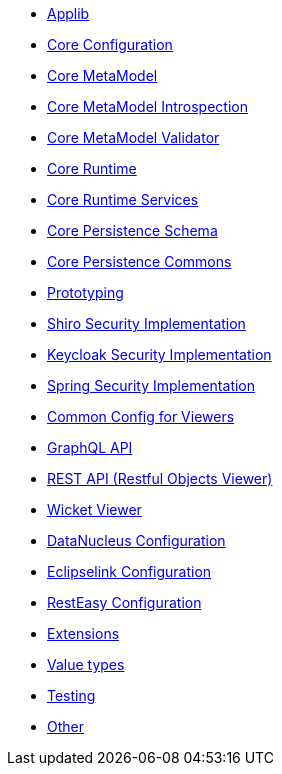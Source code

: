 ** xref:refguide:config:sections/causeway.applib.adoc[Applib]
** xref:refguide:config:sections/causeway.core.config.adoc[Core Configuration]
** xref:refguide:config:sections/causeway.core.meta-model.adoc[Core MetaModel]
** xref:refguide:config:sections/causeway.core.meta-model.introspector.adoc[Core MetaModel Introspection]
** xref:refguide:config:sections/causeway.core.meta-model.validator.adoc[Core MetaModel Validator]
** xref:refguide:config:sections/causeway.core.runtime.adoc[Core Runtime]
** xref:refguide:config:sections/causeway.core.runtime-services.adoc[Core Runtime Services]
** xref:refguide:config:sections/causeway.persistence.schema.adoc[Core Persistence Schema]
** xref:refguide:config:sections/causeway.persistence.commons.adoc[Core Persistence Commons]
** xref:refguide:config:sections/causeway.prototyping.adoc[Prototyping]
** xref:refguide:config:sections/causeway.security.shiro.adoc[Shiro Security Implementation]
** xref:refguide:config:sections/causeway.security.keycloak.adoc[Keycloak Security Implementation]
** xref:refguide:config:sections/causeway.security.spring.adoc[Spring Security Implementation]
** xref:refguide:config:sections/causeway.viewer.common.adoc[Common Config for Viewers]
** xref:refguide:config:sections/causeway.viewer.graphql.adoc[GraphQL API]
** xref:refguide:config:sections/causeway.viewer.restfulobjects.adoc[REST API (Restful Objects Viewer)]
** xref:refguide:config:sections/causeway.viewer.wicket.adoc[Wicket Viewer]
** xref:refguide:config:sections/datanucleus.adoc[DataNucleus Configuration]
** xref:refguide:config:sections/eclipselink.adoc[Eclipselink Configuration]
** xref:refguide:config:sections/resteasy.adoc[RestEasy Configuration]
** xref:refguide:config:sections/causeway.extensions.adoc[Extensions]
** xref:refguide:config:sections/causeway.value-types.adoc[Value types]
** xref:refguide:config:sections/causeway.testing.adoc[Testing]
** xref:refguide:config:sections/Other.adoc[Other]

